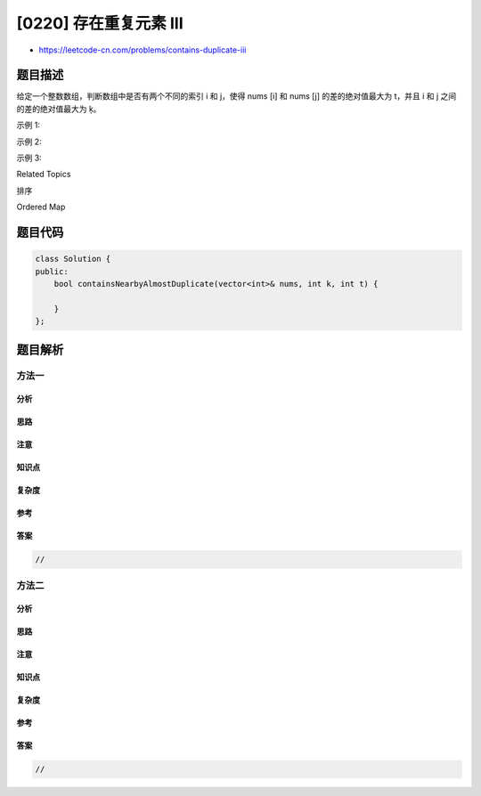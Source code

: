 [0220] 存在重复元素 III
=======================

-  https://leetcode-cn.com/problems/contains-duplicate-iii

题目描述
--------

.. raw:: html

   <p>

给定一个整数数组，判断数组中是否有两个不同的索引 i 和 j，使得 nums [i]
和 nums [j] 的差的绝对值最大为 t，并且 i 和 j 之间的差的绝对值最大为 ķ。

.. raw:: html

   </p>

.. raw:: html

   <p>

示例 1:

.. raw:: html

   </p>

.. raw:: html

   <pre><strong>输入:</strong> nums = [1,2,3,1], k<em> </em>= 3, t = 0
   <strong>输出:</strong> true</pre>

.. raw:: html

   <p>

示例 2:

.. raw:: html

   </p>

.. raw:: html

   <pre><strong>输入: </strong>nums = [1,0,1,1], k<em> </em>=<em> </em>1, t = 2
   <strong>输出:</strong> true</pre>

.. raw:: html

   <p>

示例 3:

.. raw:: html

   </p>

.. raw:: html

   <pre><strong>输入: </strong>nums = [1,5,9,1,5,9], k = 2, t = 3
   <strong>输出:</strong> false</pre>

.. raw:: html

   <div>

.. raw:: html

   <div>

Related Topics

.. raw:: html

   </div>

.. raw:: html

   <div>

.. raw:: html

   <li>

排序

.. raw:: html

   </li>

.. raw:: html

   <li>

Ordered Map

.. raw:: html

   </li>

.. raw:: html

   </div>

.. raw:: html

   </div>

题目代码
--------

.. code:: cpp

    class Solution {
    public:
        bool containsNearbyAlmostDuplicate(vector<int>& nums, int k, int t) {

        }
    };

题目解析
--------

方法一
~~~~~~

分析
^^^^

思路
^^^^

注意
^^^^

知识点
^^^^^^

复杂度
^^^^^^

参考
^^^^

答案
^^^^

.. code:: cpp

    //

方法二
~~~~~~

分析
^^^^

思路
^^^^

注意
^^^^

知识点
^^^^^^

复杂度
^^^^^^

参考
^^^^

答案
^^^^

.. code:: cpp

    //
